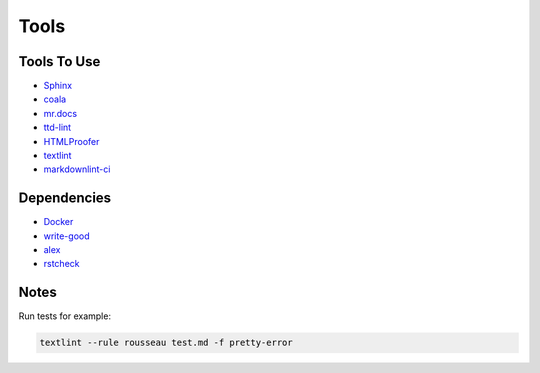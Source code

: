 =====
Tools
=====

Tools To Use
============

- `Sphinx <http://www.sphinx-doc.org/en/stable/>`_
- `coala <https://coala.io/>`_
- `mr.docs <http://mrdocs.readthedocs.io/en/latest/>`_
- `ttd-lint <https://www.npmjs.com/package/ttd-lint>`_
- `HTMLProofer <https://github.com/gjtorikian/html-proofer>`_
- `textlint <https://textlint.github.io/>`_
- `markdownlint-ci <https://github.com/igorshubovych/markdownlint-cli>`_

Dependencies
============

- `Docker <https://www.docker.com/>`_
- `write-good <https://github.com/btford/write-good/>`_
- `alex <https://github.com/wooorm/alex>`_
- `rstcheck <https://pypi.python.org/pypi/rstcheck>`_


Notes
=====

Run tests for example: 

.. code-block::

   textlint --rule rousseau test.md -f pretty-error


